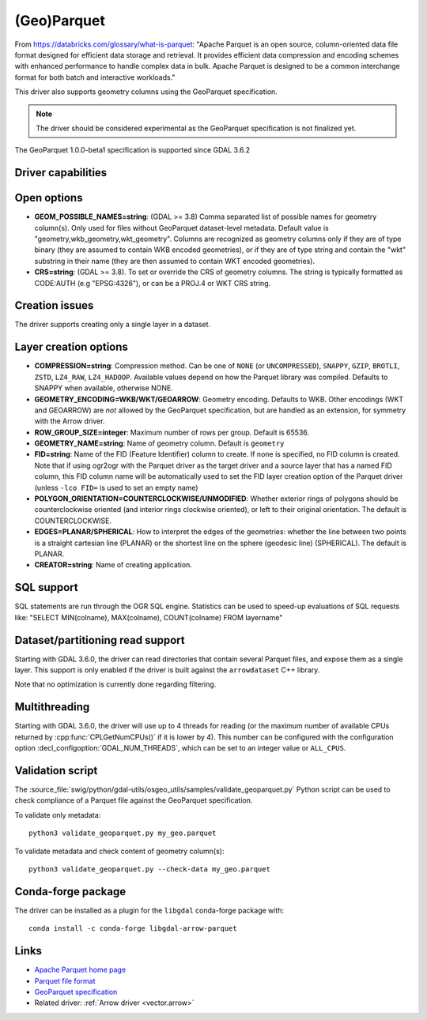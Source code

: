 .. _vector.parquet:

(Geo)Parquet
============

.. versionadded:: 3.5

.. shortname:: Parquet

.. build_dependencies:: Parquet component of the Apache Arrow C++ library

From https://databricks.com/glossary/what-is-parquet:
"Apache Parquet is an open source, column-oriented data file format designed
for efficient data storage and retrieval. It provides efficient data compression
and encoding schemes with enhanced performance to handle complex data in bulk.
Apache Parquet is designed to be a common interchange format for both batch and interactive workloads."

This driver also supports geometry columns using the GeoParquet specification.

.. note:: The driver should be considered experimental as the GeoParquet specification is not finalized yet.

The GeoParquet 1.0.0-beta1 specification is supported since GDAL 3.6.2

Driver capabilities
-------------------

.. supports_create::

.. supports_georeferencing::

.. supports_virtualio::

Open options
------------

- **GEOM_POSSIBLE_NAMES=string**: (GDAL >= 3.8)
  Comma separated list of possible names for geometry column(s). Only used
  for files without GeoParquet dataset-level metadata. Default value is
  "geometry,wkb_geometry,wkt_geometry". Columns are recognized as geometry
  columns only if they are of type binary (they are assumed to contain
  WKB encoded geometries), or if they are of type string and contain the
  "wkt" substring in their name (they are then assumed to contain WKT encoded
  geometries).

- **CRS=string**: (GDAL >= 3.8).
  To set or override the CRS of geometry columns.
  The string is typically formatted as CODE:AUTH (e.g "EPSG:4326"), or can
  be a PROJ.4 or WKT CRS string.

Creation issues
---------------

The driver supports creating only a single layer in a dataset.

Layer creation options
----------------------

- **COMPRESSION=string**: Compression method. Can be one of ``NONE`` (or
  ``UNCOMPRESSED``), ``SNAPPY``, ``GZIP``, ``BROTLI``, ``ZSTD``, ``LZ4_RAW``,
  ``LZ4_HADOOP``. Available values depend on how the Parquet library was compiled.
  Defaults to SNAPPY when available, otherwise NONE.

- **GEOMETRY_ENCODING=WKB/WKT/GEOARROW**: Geometry encoding. Defaults to WKB.
  Other encodings (WKT and GEOARROW) are *not* allowed by the GeoParquet
  specification, but are handled as an extension, for symmetry with the Arrow
  driver.

- **ROW_GROUP_SIZE=integer**: Maximum number of rows per group. Default is 65536.

- **GEOMETRY_NAME=string**: Name of geometry column. Default is ``geometry``

- **FID=string**: Name of the FID (Feature Identifier) column to create. If
  none is specified, no FID column is created. Note that if using ogr2ogr with
  the Parquet driver as the target driver and a source layer that has a named
  FID column, this FID column name will be automatically used to set the FID
  layer creation option of the Parquet driver (unless ``-lco FID=`` is used to
  set an empty name)

- **POLYGON_ORIENTATION=COUNTERCLOCKWISE/UNMODIFIED**: Whether exterior rings
  of polygons should be counterclockwise oriented (and interior rings clockwise
  oriented), or left to their original orientation. The default is COUNTERCLOCKWISE.

- **EDGES=PLANAR/SPHERICAL**: How to interpret the edges of the geometries: whether
  the line between two points is a straight cartesian line (PLANAR) or the
  shortest line on the sphere (geodesic line) (SPHERICAL). The default is PLANAR.

- **CREATOR=string**: Name of creating application.

SQL support
-----------

SQL statements are run through the OGR SQL engine. Statistics can be used to
speed-up evaluations of SQL requests like:
"SELECT MIN(colname), MAX(colname), COUNT(colname) FROM layername"

Dataset/partitioning read support
---------------------------------

Starting with GDAL 3.6.0, the driver can read directories that contain several
Parquet files, and expose them as a single layer. This support is only enabled
if the driver is built against the ``arrowdataset`` C++ library.

Note that no optimization is currently done regarding filtering.

Multithreading
--------------

Starting with GDAL 3.6.0, the driver will use up to 4 threads for reading (or the
maximum number of available CPUs returned by :cpp:func:`CPLGetNumCPUs()` if
it is lower by 4). This number can be configured with the configuration option
:decl_configoption:`GDAL_NUM_THREADS`, which can be set to an integer value or
``ALL_CPUS``.

Validation script
-----------------

The :source_file:`swig/python/gdal-utils/osgeo_utils/samples/validate_geoparquet.py`
Python script can be used to check compliance of a Parquet file against the
GeoParquet specification.

To validate only metadata:

::

    python3 validate_geoparquet.py my_geo.parquet


To validate metadata and check content of geometry column(s):

::

    python3 validate_geoparquet.py --check-data my_geo.parquet


Conda-forge package
-------------------

The driver can be installed as a plugin for the ``libgdal`` conda-forge package with:

::

    conda install -c conda-forge libgdal-arrow-parquet


Links
-----

- `Apache Parquet home page <https://parquet.apache.org/>`__

- `Parquet file format <https://github.com/apache/parquet-format>`__

- `GeoParquet specification <https://github.com/opengeospatial/geoparquet>`__

- Related driver: :ref:`Arrow driver <vector.arrow>`
